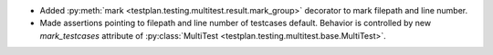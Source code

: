 * Added :py:meth:`mark <testplan.testing.multitest.result.mark_group>` decorator to mark filepath and line number.
* Made assertions pointing to filepath and line number of testcases default. Behavior is controlled by new `mark_testcases` attribute of :py:class:`MultiTest <testplan.testing.multitest.base.MultiTest>`.